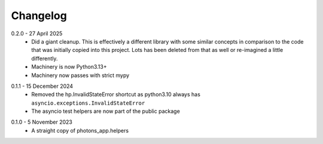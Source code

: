 .. _changelog:

Changelog
=========

.. _release-0.2.0:

0.2.0 - 27 April 2025
    * Did a giant cleanup. This is effectively a different library with some
      similar concepts in comparison to the code that was initially copied into
      this project. Lots has been deleted from that as well or re-imagined
      a little differently.
    * Machinery is now Python3.13+
    * Machinery now passes with strict mypy

.. _release-0.1.1:

0.1.1 - 15 December 2024
    * Removed the hp.InvalidStateError shortcut as python3.10 always has
      ``asyncio.exceptions.InvalidStateError``
    * The asyncio test helpers are now part of the public package

.. _release-0.1.0:

0.1.0 - 5 November 2023
    * A straight copy of photons_app.helpers
